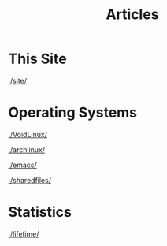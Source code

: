 #+TITLE: Articles

#+HTML_HEAD: <link rel="stylesheet" type="text/css" href="../styles.css">


* This Site
[[./site/]]

* Operating Systems
  
[[./VoidLinux/]]

[[./archlinux/]]

[[./emacs/]]

[[./sharedfiles/]]

* Statistics
[[./lifetime/]]
